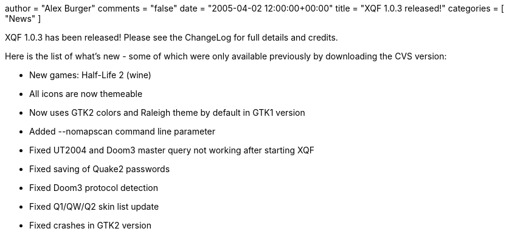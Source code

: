 +++
author = "Alex Burger"
comments = "false"
date = "2005-04-02 12:00:00+00:00"
title = "XQF 1.0.3 released!"
categories = [ "News" ]
+++

:baseurl: fake/../../..
:imagesdir: {baseurl}/static/images
:doctype: article
:icons: font
:idprefix:
:sectanchors:
:sectlinks:
:sectnums!:
:skip-front-matter:
:last-update-label!:

XQF 1.0.3 has been released! Please see the ChangeLog for full details and credits.

Here is the list of what's new - some of which were only available previously by downloading the CVS version:

* New games: Half-Life 2 (wine)
* All icons are now themeable
* Now uses GTK2 colors and Raleigh theme by default in GTK1 version
* Added --nomapscan command line parameter
* Fixed UT2004 and Doom3 master query not working after starting XQF
* Fixed saving of Quake2 passwords
* Fixed Doom3 protocol detection
* Fixed Q1/QW/Q2 skin list update
* Fixed crashes in GTK2 version
